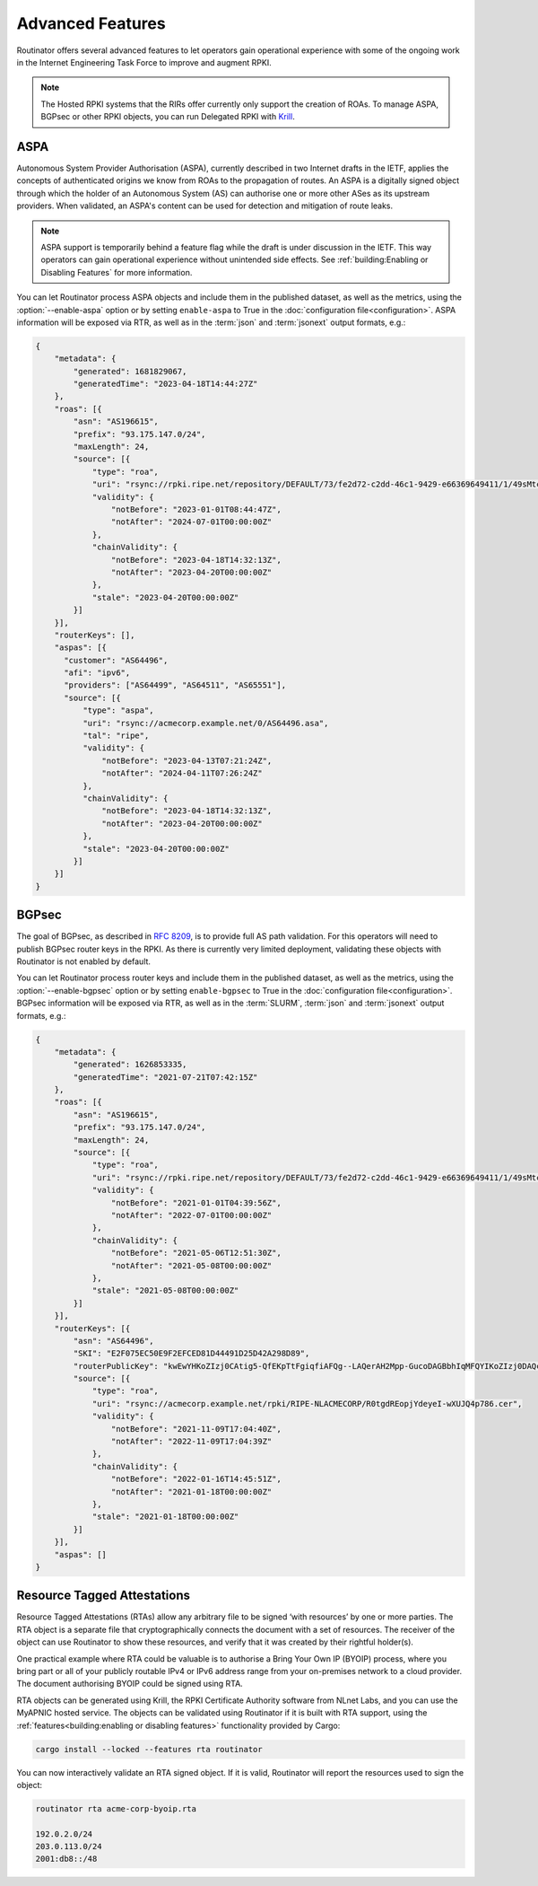 Advanced Features
=================

Routinator offers several advanced features to let operators gain operational
experience with some of the ongoing work in the Internet Engineering Task
Force to improve and augment RPKI. 

.. note:: 

    The Hosted RPKI systems that the RIRs offer currently only support the
    creation of ROAs. To manage ASPA, BGPsec or other RPKI objects, you can
    run Delegated RPKI with `Krill <https://krill.docs.nlnetlabs.nl/>`_. 

ASPA
----

Autonomous System Provider Authorisation (ASPA), currently described in two
Internet drafts in the IETF, applies the concepts of authenticated origins we
know from ROAs to the propagation of routes. An ASPA is a digitally signed
object through which the holder of an Autonomous System (AS) can authorise
one or more other ASes as its upstream providers. When validated, an ASPA's
content can be used for detection and mitigation of route leaks.

.. note:: 
   
   ASPA support is temporarily behind a feature flag while the draft is under
   discussion in the IETF. This way operators can gain operational experience
   without unintended side effects. See 
   :ref:`building:Enabling or Disabling Features` for more information.

You can let Routinator process ASPA objects and include them in the published
dataset, as well as the metrics, using the :option:`--enable-aspa` option
or by setting ``enable-aspa`` to True in the :doc:`configuration
file<configuration>`. ASPA information will be exposed via RTR, as well as
in the :term:`json` and :term:`jsonext` output formats, e.g.: 

.. code-block:: json

    {
        "metadata": {
            "generated": 1681829067,
            "generatedTime": "2023-04-18T14:44:27Z"
        },
        "roas": [{
            "asn": "AS196615",
            "prefix": "93.175.147.0/24",
            "maxLength": 24,
            "source": [{
                "type": "roa",
                "uri": "rsync://rpki.ripe.net/repository/DEFAULT/73/fe2d72-c2dd-46c1-9429-e66369649411/1/49sMtcwyAuAW2lVDSQBGhOHd9og.roa",
                "validity": {
                    "notBefore": "2023-01-01T08:44:47Z",
                    "notAfter": "2024-07-01T00:00:00Z"
                },
                "chainValidity": {
                    "notBefore": "2023-04-18T14:32:13Z",
                    "notAfter": "2023-04-20T00:00:00Z"
                },
                "stale": "2023-04-20T00:00:00Z"
            }]
        }],
        "routerKeys": [],
        "aspas": [{
          "customer": "AS64496",
          "afi": "ipv6",
          "providers": ["AS64499", "AS64511", "AS65551"],
          "source": [{
              "type": "aspa",
              "uri": "rsync://acmecorp.example.net/0/AS64496.asa",
              "tal": "ripe",
              "validity": {
                  "notBefore": "2023-04-13T07:21:24Z",
                  "notAfter": "2024-04-11T07:26:24Z"
              },
              "chainValidity": {
                  "notBefore": "2023-04-18T14:32:13Z",
                  "notAfter": "2023-04-20T00:00:00Z"
              },
              "stale": "2023-04-20T00:00:00Z"
            }]
        }]
    }

.. seealso::

    - `A Profile for Autonomous System Provider Authorization
      <https://datatracker.ietf.org/doc/html/draft-ietf-sidrops-aspa-profile>`_
    - `BGP AS_PATH Verification Based on Autonomous System Provider
      Authorization (ASPA) Objects
      <https://datatracker.ietf.org/doc/html/draft-ietf-sidrops-aspa-verification>`_ 
    - `Manage ASPA objects with Krill
      <https://krill.docs.nlnetlabs.nl/en/stable/manage-aspas.html>`_

.. versionadded:: 0.13.0

BGPsec
------

The goal of BGPsec, as described in :RFC:`8209`, is to provide full AS path
validation. For this operators will need to publish BGPsec router keys in the
RPKI. As there is currently very limited deployment, validating these objects
with Routinator is not enabled by default. 

You can let Routinator process router keys and include them in the published
dataset, as well as the metrics, using the :option:`--enable-bgpsec` option
or by setting ``enable-bgpsec`` to True in the :doc:`configuration
file<configuration>`. BGPsec information will be exposed via RTR, as well as
in the :term:`SLURM`, :term:`json` and :term:`jsonext` output formats, e.g.: 

.. code-block:: json 

    {
        "metadata": {
            "generated": 1626853335,
            "generatedTime": "2021-07-21T07:42:15Z"
        },
        "roas": [{
            "asn": "AS196615",
            "prefix": "93.175.147.0/24",
            "maxLength": 24,
            "source": [{
                "type": "roa",
                "uri": "rsync://rpki.ripe.net/repository/DEFAULT/73/fe2d72-c2dd-46c1-9429-e66369649411/1/49sMtcwyAuAW2lVDSQBGhOHd9og.roa",
                "validity": {
                    "notBefore": "2021-01-01T04:39:56Z",
                    "notAfter": "2022-07-01T00:00:00Z"
                },
                "chainValidity": {
                    "notBefore": "2021-05-06T12:51:30Z",
                    "notAfter": "2021-05-08T00:00:00Z"
                },
                "stale": "2021-05-08T00:00:00Z"
            }]
        }],
        "routerKeys": [{
            "asn": "AS64496",
            "SKI": "E2F075EC50E9F2EFCED81D44491D25D42A298D89",
            "routerPublicKey": "kwEwYHKoZIzj0CAtig5-QfEKpTtFgiqfiAFQg--LAQerAH2Mpp-GucoDAGBbhIqMFQYIKoZIzj0DAQcDQgAEgFcjQ_D33wNPsXxnAGb-mtZ7XQrVO9DQ6UlASh",
            "source": [{
                "type": "roa",
                "uri": "rsync://acmecorp.example.net/rpki/RIPE-NLACMECORP/R0tgdREopjYdeyeI-wXUJQ4p786.cer",
                "validity": {
                    "notBefore": "2021-11-09T17:04:40Z",
                    "notAfter": "2022-11-09T17:04:39Z"
                },
                "chainValidity": {
                    "notBefore": "2022-01-16T14:45:51Z",
                    "notAfter": "2021-01-18T00:00:00Z"
                },
                "stale": "2021-01-18T00:00:00Z"
            }]
        }],
        "aspas": []
    }

.. seealso::

    - `BGPsec Protocol Specification
      <https://datatracker.ietf.org/doc/html/rfc8205.html>`_
    - `A Profile for BGPsec Router Certificates, Certificate Revocation
      Lists, and Certification Requests
      <https://datatracker.ietf.org/doc/html/rfc8209.html>`_ 
    - `Manage BGPSec Router Certificates with Krill
      <https://krill.docs.nlnetlabs.nl/en/stable/manage-bgpsec.html>`_

.. versionadded:: 0.11.0

Resource Tagged Attestations
----------------------------

Resource Tagged Attestations (RTAs) allow any arbitrary file to be signed
‘with resources’ by one or more parties. The RTA object is a separate file
that cryptographically connects the document with a set of resources. The
receiver of the object can use Routinator to show these resources, and verify
that it was created by their rightful holder(s).

One practical example where RTA could be valuable is to authorise a Bring
Your Own IP (BYOIP) process, where you bring part or all of your publicly
routable IPv4 or IPv6 address range from your on-premises network to a cloud
provider. The document authorising BYOIP could be signed using RTA.

RTA objects can be generated using Krill, the RPKI Certificate Authority
software from NLnet Labs, and you can use the MyAPNIC hosted service. The
objects can be validated using Routinator if it is built with RTA support,
using the :ref:`features<building:enabling or disabling features>`
functionality provided by Cargo:

.. code-block:: text

   cargo install --locked --features rta routinator

You can now interactively validate an RTA signed object. If it is valid,
Routinator will report the resources used to sign the object:

.. code-block:: text

    routinator rta acme-corp-byoip.rta

    192.0.2.0/24
    203.0.113.0/24
    2001:db8::/48 

.. seealso::

    - `A profile for Resource Tagged Attestations (RTAs)
      <https://datatracker.ietf.org/doc/html/draft-ietf-sidrops-rpki-rta>`_
    - `Moving RPKI Beyond Routing Security
      <https://blog.nlnetlabs.nl/moving-rpki-beyond-routing-security/>`_ 
    - `A proof-of-concept for constructing and validating RTAs
      <https://github.com/APNIC-net/rpki-rta-demo>`_

.. versionadded:: 0.8.0
